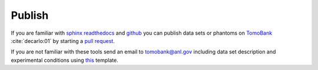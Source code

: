 =======
Publish
=======

If you are familiar with `sphinx readthedocs <http://docs.readthedocs.io/en/latest/getting_started.html>`_ and `github <https://github.com>`_ you can publish data sets or phantoms on `TomoBank <https://github.com/tomography/tomobank>`_ :cite:`decarlo:01` by starting a `pull request <https://github.com/tomography/tomobank/pulls>`_.

If you are not familiar with these tools send an email to tomobank@anl.gov including data set description and experimental conditions using `this <http://tomobank.readthedocs.io/en/latest/source/data/docs.data.insitu.html#fatigue-corrosion>`_ template.

.. contents:: Contents:
   :local:

